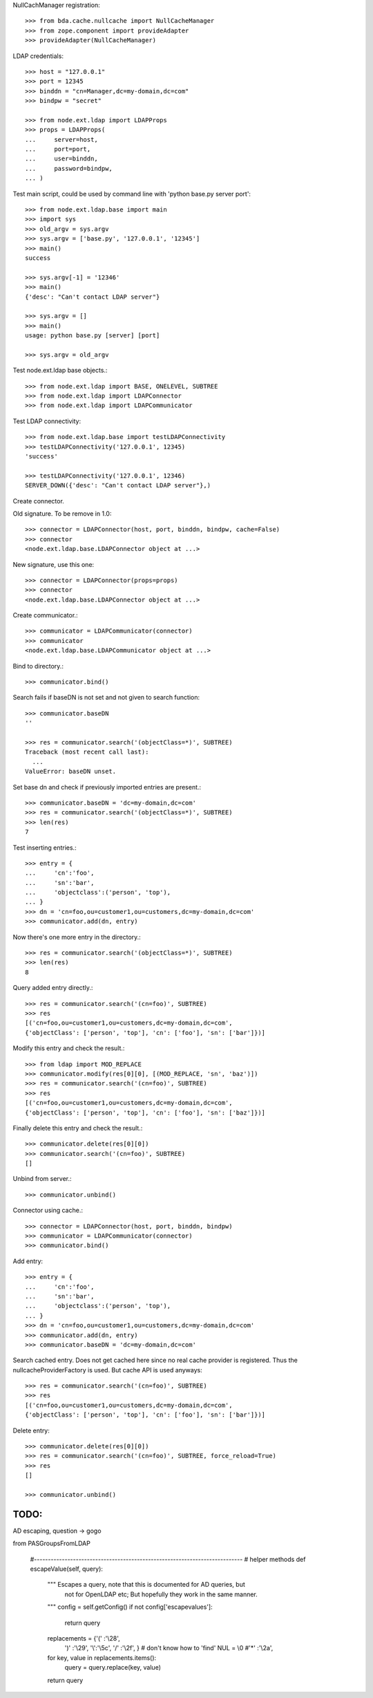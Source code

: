 NullCachManager registration::

    >>> from bda.cache.nullcache import NullCacheManager
    >>> from zope.component import provideAdapter
    >>> provideAdapter(NullCacheManager)

LDAP credentials::

    >>> host = "127.0.0.1"
    >>> port = 12345
    >>> binddn = "cn=Manager,dc=my-domain,dc=com"
    >>> bindpw = "secret"
    
    >>> from node.ext.ldap import LDAPProps
    >>> props = LDAPProps(
    ...     server=host,
    ...     port=port,
    ...     user=binddn,
    ...     password=bindpw,
    ... )

Test main script, could be used by command line with
'python base.py server port'::

    >>> from node.ext.ldap.base import main
    >>> import sys
    >>> old_argv = sys.argv
    >>> sys.argv = ['base.py', '127.0.0.1', '12345']
    >>> main()
    success
    
    >>> sys.argv[-1] = '12346'
    >>> main()
    {'desc': "Can't contact LDAP server"}
    
    >>> sys.argv = []
    >>> main()
    usage: python base.py [server] [port]
    
    >>> sys.argv = old_argv

Test node.ext.ldap base objects.::

    >>> from node.ext.ldap import BASE, ONELEVEL, SUBTREE
    >>> from node.ext.ldap import LDAPConnector
    >>> from node.ext.ldap import LDAPCommunicator

Test LDAP connectivity::

    >>> from node.ext.ldap.base import testLDAPConnectivity
    >>> testLDAPConnectivity('127.0.0.1', 12345)
    'success'
    
    >>> testLDAPConnectivity('127.0.0.1', 12346)
    SERVER_DOWN({'desc': "Can't contact LDAP server"},)

Create connector.

Old signature. To be remove in 1.0::

    >>> connector = LDAPConnector(host, port, binddn, bindpw, cache=False)
    >>> connector
    <node.ext.ldap.base.LDAPConnector object at ...>

New signature, use this one::

    >>> connector = LDAPConnector(props=props)
    >>> connector
    <node.ext.ldap.base.LDAPConnector object at ...>

Create communicator.::

    >>> communicator = LDAPCommunicator(connector)
    >>> communicator
    <node.ext.ldap.base.LDAPCommunicator object at ...>

Bind to directory.::

    >>> communicator.bind()

Search fails if baseDN is not set and not given to search function::

    >>> communicator.baseDN
    ''
    
    >>> res = communicator.search('(objectClass=*)', SUBTREE)
    Traceback (most recent call last):
      ...
    ValueError: baseDN unset.

Set base dn and check if previously imported entries are present.::

    >>> communicator.baseDN = 'dc=my-domain,dc=com'
    >>> res = communicator.search('(objectClass=*)', SUBTREE)
    >>> len(res)
    7
  
Test inserting entries.::

    >>> entry = {
    ...     'cn':'foo',
    ...     'sn':'bar',
    ...     'objectclass':('person', 'top'),
    ... }
    >>> dn = 'cn=foo,ou=customer1,ou=customers,dc=my-domain,dc=com'
    >>> communicator.add(dn, entry)

Now there's one more entry in the directory.::

    >>> res = communicator.search('(objectClass=*)', SUBTREE)
    >>> len(res)
    8

Query added entry directly.::

    >>> res = communicator.search('(cn=foo)', SUBTREE)
    >>> res
    [('cn=foo,ou=customer1,ou=customers,dc=my-domain,dc=com', 
    {'objectClass': ['person', 'top'], 'cn': ['foo'], 'sn': ['bar']})]

Modify this entry and check the result.::

    >>> from ldap import MOD_REPLACE
    >>> communicator.modify(res[0][0], [(MOD_REPLACE, 'sn', 'baz')])
    >>> res = communicator.search('(cn=foo)', SUBTREE)
    >>> res
    [('cn=foo,ou=customer1,ou=customers,dc=my-domain,dc=com', 
    {'objectClass': ['person', 'top'], 'cn': ['foo'], 'sn': ['baz']})]

Finally delete this entry and check the result.::

    >>> communicator.delete(res[0][0])
    >>> communicator.search('(cn=foo)', SUBTREE)
    []

Unbind from server.::

    >>> communicator.unbind()

Connector using cache.::
    
    >>> connector = LDAPConnector(host, port, binddn, bindpw)
    >>> communicator = LDAPCommunicator(connector)
    >>> communicator.bind()

Add entry::
    
    >>> entry = {
    ...     'cn':'foo',
    ...     'sn':'bar',
    ...     'objectclass':('person', 'top'),
    ... }
    >>> dn = 'cn=foo,ou=customer1,ou=customers,dc=my-domain,dc=com'
    >>> communicator.add(dn, entry)
    >>> communicator.baseDN = 'dc=my-domain,dc=com'

Search cached entry. Does not get cached here since no real cache provider is
registered. Thus the nullcacheProviderFactory is used. But cache API is used
anyways::

    >>> res = communicator.search('(cn=foo)', SUBTREE)
    >>> res
    [('cn=foo,ou=customer1,ou=customers,dc=my-domain,dc=com', 
    {'objectClass': ['person', 'top'], 'cn': ['foo'], 'sn': ['bar']})]

Delete entry::

    >>> communicator.delete(res[0][0])
    >>> res = communicator.search('(cn=foo)', SUBTREE, force_reload=True)
    >>> res
    []
    
    >>> communicator.unbind()
    
TODO:
-----

AD escaping, question -> gogo

from PASGroupsFromLDAP

    #---------------------------------------------------------------------------
    # helper methods
    def escapeValue(self, query):
        """ Escapes a query, note that this is documented for AD queries, but
            not for OpenLDAP etc; But hopefully they work in the same manner.
        """
        config = self.getConfig()
        if not config['escapevalues']:
            return query
        replacements = {'(' :'\\28',
                        ')' :'\\29',
                        '\\':'\\5c',
                        '/' :'\\2f',
                        }
                        # don't know how to 'find' NUL = \\0
                        #'*' :'\\2a',
        for key, value in replacements.items():
            query = query.replace(key, value)
        return query